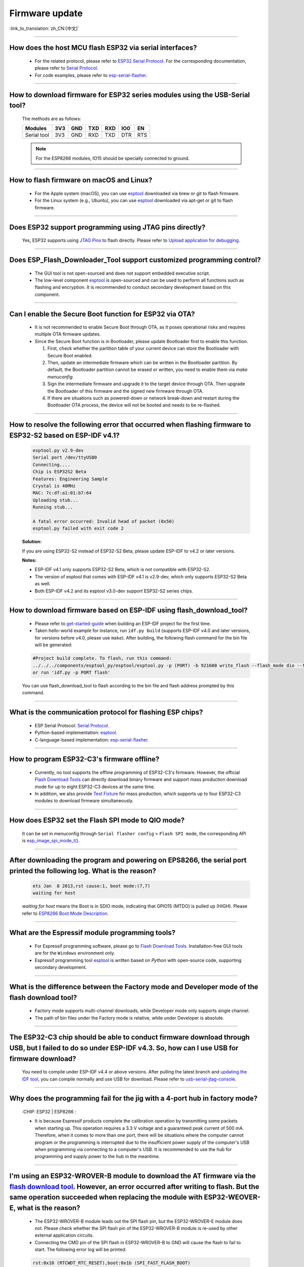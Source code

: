 Firmware update
===============

:link_to_translation:`zh_CN:[中文]`

.. raw:: html

   <style>
   body {counter-reset: h2}
     h2 {counter-reset: h3}
     h2:before {counter-increment: h2; content: counter(h2) ". "}
     h3:before {counter-increment: h3; content: counter(h2) "." counter(h3) ". "}
     h2.nocount:before, h3.nocount:before, { content: ""; counter-increment: none }
   </style>

--------------

How does the host MCU flash ESP32 via serial interfaces?
------------------------------------------------------------------------------------------

  - For the related protocol, please refer to `ESP32 Serial Protocol <https://github.com/espressif/esptool>`_. For the corresponding documentation, please refer to `Serial Protocol <https://docs.espressif.com/projects/esptool/en/latest/esp32/advanced-topics/serial-protocol.html#serial-protocol>`_.
  - For code examples, please refer to `esp-serial-flasher <https://github.com/espressif/esp-serial-flasher>`_.

--------------

How to download firmware for ESP32 series modules using the USB-Serial tool?
---------------------------------------------------------------------------------------------------------------------

  The methods are as follows:

  +------------+-------+-------+-------+-------+-------+-------+
  |  Modules   | 3V3   | GND   | TXD   | RXD   | IO0   | EN    |
  +============+=======+=======+=======+=======+=======+=======+
  |Serial tool | 3V3   | GND   | RXD   | TXD   | DTR   | RTS   |
  +------------+-------+-------+-------+-------+-------+-------+

  .. note:: For the ESP8266 modules, IO15 should be specially connected to ground.

--------------

How to flash firmware on macOS and Linux?
------------------------------------------------------------------------------------------------

  - For the Apple system (macOS), you can use `esptool <https://github.com/espressif/esptool>`_ downloaded via brew or git to flash firmware.
  - For the Linux system (e.g., Ubuntu), you can use `esptool <https://github.com/espressif/esptool>`_ downloaded via apt-get or git to flash firmware.

--------------

Does ESP32 support programming using JTAG pins directly?
---------------------------------------------------------------------------------------------------

  Yes, ESP32 supports using `JTAG Pins <https://docs.espressif.com/projects/esp-idf/en/latest/esp32/api-guides/jtag-debugging/configure-other-jtag.html#id1>`_ to flash directly. Please refer to `Upload application for debugging <https://docs.espressif.com/projects/esp-idf/en/latest/esp32/api-guides/jtag-debugging/index.html#jtag-upload-app-debug>`_.

--------------

Does ESP_Flash_Downloader_Tool support customized programming control?
--------------------------------------------------------------------------------------------

  - The GUI tool is not open-sourced and does not support embedded executive script.
  - The low-level component `esptool <https://github.com/espressif/esptool>`_ is open-sourced and can be used to perform all functions such as flashing and encryption. It is recommended to conduct secondary development based on this component.

---------------

Can I enable the Secure Boot function for ESP32 via OTA?
------------------------------------------------------------------------------------------------

  - It is not recommended to enable Secure Boot through OTA, as it poses operational risks and requires multiple OTA firmware updates.
  - Since the Secure Boot function is in Bootloader, please update Bootloader first to enable this function.

    1. First, check whether the partition table of your current device can store the Bootloader with Secure Boot enabled.
    2. Then, update an intermediate firmware which can be written in the Bootloader partition. By default, the Bootloader partition cannot be erased or written, you need to enable them via `make menuconfig`.
    3. Sign the intermediate firmware and upgrade it to the target device through OTA. Then upgrade the Bootloader of this firmware and the signed new firmware through OTA.
    4. If there are situations such as powered-down or network break-down and restart during the Bootloader OTA process, the device will not be booted and needs to be re-flashed.

--------------

How to resolve the following error that occurred when flashing firmware to ESP32-S2 based on ESP-IDF v4.1?
-------------------------------------------------------------------------------------------------------------------------------------------------------------------------------------------------------

  .. code-block:: shell

    esptool.py v2.9-dev
    Serial port /dev/ttyUSB0
    Connecting....
    Chip is ESP32S2 Beta
    Features: Engineering Sample
    Crystal is 40MHz
    MAC: 7c:df:a1:01:b7:64
    Uploading stub...
    Running stub...

    A fatal error occurred: Invalid head of packet (0x50)
    esptool.py failed with exit code 2


  **Solution:**

  If you are using ESP32-S2 instead of ESP32-S2 Beta, please update ESP-IDF to v4.2 or later versions.

  **Notes:**

  - ESP-IDF v4.1 only supports ESP32-S2 Beta, which is not compatible with ESP32-S2.
  - The version of esptool that comes with ESP-IDF v4.1 is v2.9-dev, which only supports ESP32-S2 Beta as well.
  - Both ESP-IDF v4.2 and its esptool v3.0-dev support ESP32-S2 series chips.

--------------

How to download firmware based on ESP-IDF using flash_download_tool?
---------------------------------------------------------------------------------------------------------------------------------------------------------------------------------

  - Please refer to `get-started-guide <https://docs.espressif.com/projects/esp-idf/en/latest/esp32/get-started/index.html>`_ when building an ESP-IDF project for the first time.
  - Taken hello-world example for instance, run ``idf.py build`` (supports ESP-IDF v4.0 and later versions, for versions before v4.0, please use ``make``). After building, the following flash command for the bin file will be generated:

  .. code:: shell

    #Project build complete. To flash, run this command:
    ../../../components/esptool_py/esptool/esptool.py -p (PORT) -b 921600 write_flash --flash_mode dio --flash_size detect --flash_freq 40m 0x10000 build/hello-world.bin  build 0x1000 build/bootloader/bootloader.bin 0x8000 build/partition_table/partition-table.bin
    or run 'idf.py -p PORT flash'

  You can use flash_download_tool to flash according to the bin file and flash address prompted by this command.

--------------

What is the communication protocol for flashing ESP chips?
-------------------------------------------------------------------------------------------------------------------

  - ESP Serial Protocol: `Serial Protocol <https://docs.espressif.com/projects/esptool/en/latest/esp32/advanced-topics/serial-protocol.html>`__.
  - Python-based implementation: `esptool <https://github.com/espressif/esptool>`_.
  - C-language-based implementation: `esp-serial-flasher <https://github.com/espressif/esp-serial-flasher>`_.

--------------

How to program ESP32-C3's firmware offline?
-----------------------------------------------------------------------------------------------------------

  - Currently, no tool supports the offline programming of ESP32-C3's firmware. However, the official `Flash Download Tools <https://www.espressif.com/en/support/download/other-tools>`_ can directly download binary firmware and support mass production download mode for up to eight ESP32-C3 devices at the same time.
  - In addition, we also provide `Test Fixture <https://www.espressif.com/en/products/equipment/production-testing-equipment/overview>`_ for mass production, which supports up to four ESP32-C3 modules to download firmware simultaneously.

----------------------

How does ESP32 set the Flash SPI mode to QIO mode?
----------------------------------------------------------------------------------------------

  It can be set in menuconfig through ``Serial flasher config`` > ``Flash SPI mode``, the corresponding API is `esp_image_spi_mode_t() <https://docs.espressif.com/projects/esp-idf/en/release-v4.4/esp32/api-reference/system/app_image_format.html?highlight=esp_image_spi_mode_t#_CPPv420esp_image_spi_mode_t>`_.

-------------------

After downloading the program and powering on EPS8266, the serial port printed the following log. What is the reason?
---------------------------------------------------------------------------------------------------------------------------------------------------------------------------------------------------------------------------------------------------------------------------------------------------------------------------------------------

  .. code-block:: text

    ets Jan  8 2013,rst cause:1, boot mode:(7,7)
    waiting for host

  `waiting for host` means the Boot is in SDIO mode, indicating that GPIO15 (MTDO) is pulled up (HIGH). Please refer to `ESP8266 Boot Mode Description <https://github.com/esp8266/esp8266-wiki/wiki/Boot-Process>`_.

----------------

What are the Espressif module programming tools?
-----------------------------------------------------------------------------------------------------------------

  - For Espressif programming software, please go to `Flash Download Tools <https://www.espressif.com/en/support/download/other-tools>`_. Installation-free GUI tools are for the ``Windows`` environment only.
  - Espressif programming tool `esptool <https://github.com/espressif/esptool>`_ is written based on `Python` with open-source code, supporting secondary development.

-----------------------------------------------------------------------------------------------------

What is the difference between the Factory mode and Developer mode of the flash download tool?
-----------------------------------------------------------------------------------------------------------------------------------------------------------------------------------------------------------------------

  - Factory mode supports multi-channel downloads, while Developer mode only supports single channel.
  - The path of bin files under the Factory mode is relative, while under Developer is absolute.

---------------

The ESP32-C3 chip should be able to conduct firmware download through USB, but I failed to do so under ESP-IDF v4.3. So, how can I use USB for firmware download?
-------------------------------------------------------------------------------------------------------------------------------------------------------------------------------------------------------------------

  You need to compile under ESP-IDF v4.4 or above versions. After pulling the latest branch and `updating the IDF tool <https://docs.espressif.com/projects/esp-idf/en/latest/esp32c3/get-started/index.html>`_, you can compile normally and use USB for download. Please refer to `usb-serial-jtag-console <https://docs.espressif.com/projects/esp-idf/en/latest/esp32c3/api-guides/usb-serial-jtag-console.html>`_.

---------------

Why does the programming fail for the jig with a 4-port hub in factory mode?
------------------------------------------------------------------------------------------------------------------------------------------------------

  :CHIP\: ESP32 | ESP8266  :

  - It is because Espressif products complete the calibration operation by transmitting some packets when starting up. This operation requires a 3.3 V voltage and a guaranteed peak current of 500 mA. Therefore, when it comes to more than one port, there will be situations where the computer cannot program or the programming is interrupted due to the insufficient power supply of the computer's USB when programming via connecting to a computer's USB. It is recommended to use the hub for programming and supply power to the hub in the meantime.

-------------------

I'm using an ESP32-WROVER-B module to download the AT firmware via the `flash download tool <https://www.espressif.com/en/support/download/other-tools>`_. However, an error occurred after writing to flash. But the same operation succeeded when replacing the module with ESP32-WEOVER-E, what is the reason?
----------------------------------------------------------------------------------------------------------------------------------------------------------------------------------------------------------------------------------------------------------------------------------------------------------------------------------------------------------------------------------------------------------------------------------------------------

  - The ESP32-WROVER-B module leads out the SPI flash pin, but the ESP32-WROVER-E module does not. Please check whether the SPI flash pin of the ESP32-WROVER-B module is re-used by other external application circuits.
  - Connecting the CMD pin of the SPI flash in ESP32-WROVER-B to GND will cause the flash to fail to start. The following error log will be printed:

  .. code:: shell

    rst:0x10 (RTCWDT_RTC_RESET),boot:0x1b (SPI_FAST_FLASH_BOOT)
    flash read err, 1000
    ets_main.c 371
    ets Jun 8 2016 00:22:57

---------------

Why can't the `Flash Download Tools <https://www.espressif.com/en/support/download/other-tools>`_ be used to reflash the firmware on a device that has enabled flash encryption but not disabled the download mode?
------------------------------------------------------------------------------------------------------------------------------------------------------------------------------------------------------------------------

  :CHIP\: ESP32 | ESP32-S2:

  - The default configuration of the flash download tool has enabled eFuse verification. If you want to reflash the firmware of a device that has already enabled flash encryption, please modify the following configuration:

    - Modify the default configuration in the `esp32 > security.conf` file, change `flash_force_write_enable = False` to `flash_force_write_enable = True`.
    - Modify the default configuration in the `esp32 > spi_download.conf` file, change `no_stub = False` to `no_stub = True`.
  
  - Note: When reflashing the firmware on devices with flash encryption enabled, the reflashed firmware must use the same flash encryption key. If the keys do not match, the new firmware will not function properly.

-----------------

When updating ESP32 firmware through the UART interface based on `esptool serial port protocol <https://github.com/espressif/esptool>`_, can I add a new app partition?
--------------------------------------------------------------------------------------------------------------------------------------------------------------------------------------------------------------------------------------------------------------------------------------------------------------------

  - The partitions in flash depend on the data in partition_table.bin. If partition_table.bin can be updated, the storage space of other data, such as bootloader.bin and app.bin, can be redivided to create an app partition.

---------------------------

I am using ESP8266 to download the firmware via the `flash download tool <https://www.espressif.com/en/support/download/other-tools>`_. After downloading the firmware, there is no programming output log, and the serial port prints the following messages. What could be the reason?
-----------------------------------------------------------------------------------------------------------------------------------------------------------------------------------------------------------------------------------------------------------------------------------------------------------------------------------------------------------------------------------------------------------------------------------------------

  .. code-block:: shell

    ets Jan  8
    2013,rst cause:1, boot mode:(3,7)
    ets_main.c

  - Please check whether the hardware wiring is correct. See `Boot mode wiring instructions <https://docs.espressif.com/projects/esptool/en/latest/esp8266/advanced-topics/boot-mode-selection.html>`_.
  - Please check whether the download offset address of ``bootloader.bin`` is correct. The offset address downloaded from ``bootloader.bin`` of ESP8266 is "0x0". If the offset address is wrong, the flash cannot be started.

----------------

Why does my USB driver fail to be recognized by the Windows 7 system?
-----------------------------------------------------------------------------------------------------------------------------------------------------------------------------------------------

  - Please download and install the `USB Serial JTAG driver <https://dl.espressif.com/dl/idf-driver/idf-driver-esp32-usb-jtag-2021-07-15.zip>` manually for the Windows 7 system.

----------------------------

After using the ESP32-WROVER-E module to download the program, the following log is printed after powered on. What could be the reason?
--------------------------------------------------------------------------------------------------------------------------------------------------------------------------------------------------------------------------------------------------------------------------

  .. code-block:: shell

      rst：0x10 （RTCWDT_RTC_RESET），boot:0x37（SPI_FLASH_BOOT）
    【2020-12-11 15:51:42 049】invalrd header：0xffffffff
      invalrd header：0xffffffff
      invalrd header：0xffffffff

  - Generally, it is because the GPIO12 was pulled high. It is recommended to pull it low and see the results. Please see `ESP32 Boot Log Guide <https://docs.espressif.com/projects/esptool/en/latest/esp32/advanced-topics/boot-mode-selection.html#select-bootloader-mode>`_.

----------------

When using the `Flash Download Tools <https://www.espressif.com/en/support/download/other-tools>`_ to flash ESP32-C3 via USB, 8-download data fail occurs repeatedly. How can I solve it?
-----------------------------------------------------------------------------------------------------------------------------------------------------------------------------------------------------

  - Please erase the chip completely first before flashing.
  - This problem has been solved in V3.9.4 and above versions.

--------------

On ESP32, the bootloader.bin of ESP-IDF v3.0 can not start app.bin of ESP-IDF v5.0. Why?
---------------------------------------------------------------------------------------------------------------------------------------------------------------------------------------

  - When booting the app.bin of ESP-IDF v5.0 with the bootloader.bin of ESP-IDF v3.0, it is necessary to enable the configuration option ``idf.py menuconfig`` > ``Build type`` > ``[*] App compatible with bootloader and partition table before ESP-IDF v3.1`` on ESP-IDF v5.0.

------------

Does ESP32-C3 support disabling ROM code logs via OTA?
----------------------------------------------------------------------------------------------------------------------------------------------------------------

  Yes. You can disable the ROM code log by enabling the `Boot ROM Behavior → Permanently change Boot ROM output → (X) Permanently disable logging` configuration in the software, and then update the firmware via OTA.

--------------

Will the operation of other tasks be affected when the chip is undergoing an OTA firmware upgrade (`esp_ota_write() <https://docs.espressif.com/projects/esp-idf/en/latest/esp32/api-reference/system/ota.html#_CPPv413esp_ota_write16esp_ota_handle_tPKv6size_t>`_)?
----------------------------------------------------------------------------------------------------------------------------------------------------------------------------------------------------------------------------------------------------------------------------------------

  During the OTA process, the cache will be turned off when writing to the flash, which will affect peripheral interrupts and some SPI tasks. Therefore, it is not recommended to perform other tasks during this period.

----------------

How many devices can be flashed at once in factory mode using `Flash Download Tool <https://dl.espressif.com/public/flash_download_tool.zip>`__?
------------------------------------------------------------------------------------------------------------------------------------------------------------------------------

  Currently, up to 20 devices are supported. You need to update to the latest version of the Flash Download Tool (3.7.8) and modify the configuration file `flash_download_tool\configure\esp32s3\multi_download.conf` as follows:
  
  .. code-block:: shell

      [MULTI_UI_CONFIG]
      multi_col = 4
